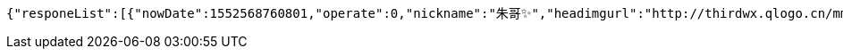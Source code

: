 [source,options="nowrap"]
----
{"responeList":[{"nowDate":1552568760801,"operate":0,"nickname":"朱哥✨","headimgurl":"http://thirdwx.qlogo.cn/mmopen/vi_32/Q0j4TwGTfTLGZicQDuRPCCcFEFEN72qnAgVGJ99JMmegLMTknEpaSGbVzo2aweUSCkC0reicqhpZOWABEoTqahmA/132","crtDateTime":1551773114578},{"nowDate":1552568760814,"operate":0,"nickname":"????","headimgurl":null,"crtDateTime":1550657380432}],"totalPages":1,"totalElements":2,"page":1,"size":10,"now":1552568760829}
----